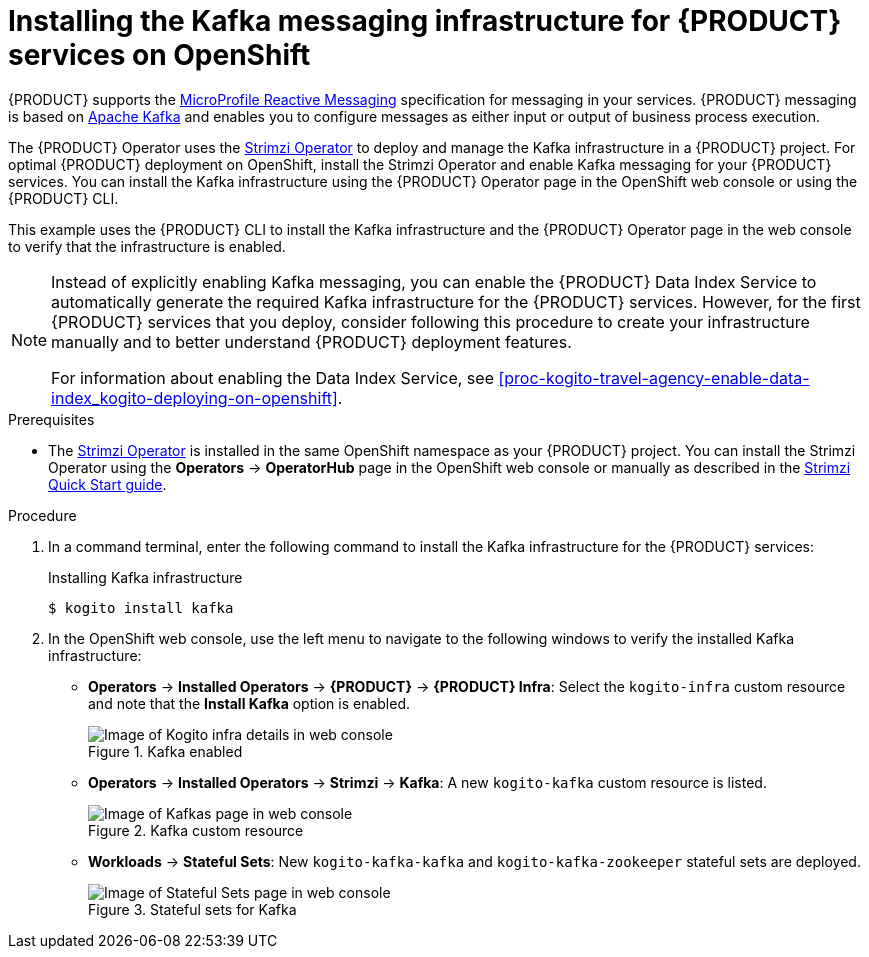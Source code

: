 [id='proc-kogito-travel-agency-enable-messaging_{context}']
= Installing the Kafka messaging infrastructure for {PRODUCT} services on OpenShift

{PRODUCT} supports the https://github.com/eclipse/microprofile-reactive-messaging[MicroProfile Reactive Messaging] specification for messaging in your services. {PRODUCT} messaging is based on https://kafka.apache.org/[Apache Kafka] and enables you to configure messages as either input or output of business process execution.

The {PRODUCT} Operator uses the https://strimzi.io/[Strimzi Operator] to deploy and manage the Kafka infrastructure in a {PRODUCT} project. For optimal {PRODUCT} deployment on OpenShift, install the Strimzi Operator and enable Kafka messaging for your {PRODUCT} services. You can install the Kafka infrastructure using the {PRODUCT} Operator page in the OpenShift web console or using the {PRODUCT} CLI.

This example uses the {PRODUCT} CLI to install the Kafka infrastructure and the {PRODUCT} Operator page in the web console to verify that the infrastructure is enabled.

[NOTE]
====
Instead of explicitly enabling Kafka messaging, you can enable the {PRODUCT} Data Index Service to automatically generate the required Kafka infrastructure for the {PRODUCT} services. However, for the first {PRODUCT} services that you deploy, consider following this procedure to create your infrastructure manually and to better understand {PRODUCT} deployment features.

For information about enabling the Data Index Service, see xref:proc-kogito-travel-agency-enable-data-index_kogito-deploying-on-openshift[].
====

.Prerequisites
* The https://strimzi.io/[Strimzi Operator] is installed in the same OpenShift namespace as your {PRODUCT} project. You can install the Strimzi Operator using the *Operators* -> *OperatorHub* page in the OpenShift web console or manually as described in the https://strimzi.io/docs/operators/master/quickstart.html[Strimzi Quick Start guide].

.Procedure
. In a command terminal, enter the following command to install the Kafka infrastructure for the {PRODUCT} services:
+
.Installing Kafka infrastructure
[source]
----
$ kogito install kafka
----
. In the OpenShift web console, use the left menu to navigate to the following windows to verify the installed Kafka infrastructure:

* *Operators* -> *Installed Operators* -> *{PRODUCT}* -> *{PRODUCT} Infra*: Select the `kogito-infra` custom resource and note that the *Install Kafka* option is enabled.
+
.Kafka enabled
image::kogito/openshift/kogito-ocp-infra-kafka.png[Image of Kogito infra details in web console]
* *Operators* -> *Installed Operators* -> *Strimzi* -> *Kafka*: A new `kogito-kafka` custom resource is listed.
+
.Kafka custom resource
image::kogito/openshift/kogito-ocp-kafka-infra.png[Image of Kafkas page in web console]
* *Workloads* -> *Stateful Sets*: New `kogito-kafka-kafka` and `kogito-kafka-zookeeper` stateful sets are deployed.
+
.Stateful sets for Kafka
image::kogito/openshift/kogito-ocp-stateful-sets-kafka.png[Image of Stateful Sets page in web console]
